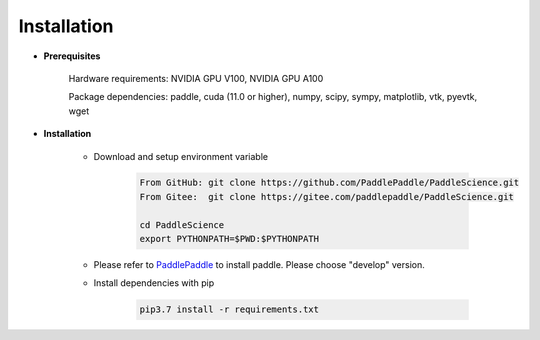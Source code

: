 Installation
=============

- **Prerequisites**

    Hardware requirements: NVIDIA GPU V100, NVIDIA GPU A100

    Package dependencies: paddle, cuda (11.0 or higher), numpy, scipy, sympy, matplotlib, vtk, pyevtk, wget

- **Installation**

    - Download and setup environment variable

        .. code-block::

            From GitHub: git clone https://github.com/PaddlePaddle/PaddleScience.git
            From Gitee:  git clone https://gitee.com/paddlepaddle/PaddleScience.git

            cd PaddleScience
            export PYTHONPATH=$PWD:$PYTHONPATH

    - Please refer to `PaddlePaddle <https://www.paddlepaddle.org.cn/install/quick?docurl=/documentation/docs/zh/install/pip/linux-pip.html>`_ to install paddle. Please choose "develop" version.

    - Install dependencies with pip 

        .. code-block::

            pip3.7 install -r requirements.txt